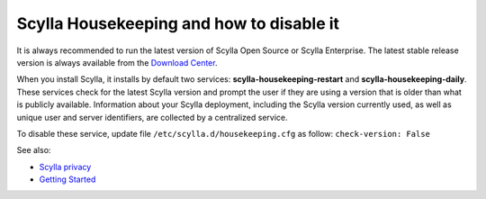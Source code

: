 
=========================================
Scylla Housekeeping and how to disable it
=========================================

It is always recommended to run the latest version of Scylla Open Source or Scylla Enterprise. 
The latest stable release version is always available from the `Download Center <https://www.scylladb.com/download/>`_.

When you install Scylla, it installs by default two services: **scylla-housekeeping-restart** and **scylla-housekeeping-daily**. These services check for the latest Scylla version and prompt the user if they are using a version that is older than what is publicly available.
Information about your Scylla deployment, including the Scylla version currently used, as well as unique user and server identifiers, are collected by a centralized service.

To disable these service, update file ``/etc/scylla.d/housekeeping.cfg`` as follow: ``check-version: False``

See also:

* `Scylla privacy <https://www.scylladb.com/privacy/>`_
* `Getting Started </getting-started/>`_




